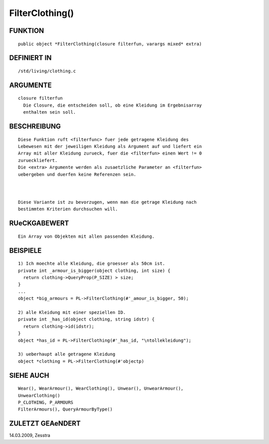 FilterClothing()
================

FUNKTION
--------
::

     public object *FilterClothing(closure filterfun, varargs mixed* extra)

DEFINIERT IN
------------
::

     /std/living/clothing.c

ARGUMENTE
---------
::

     closure filterfun
       Die Closure, die entscheiden soll, ob eine Kleidung im Ergebnisarray
       enthalten sein soll.

BESCHREIBUNG
------------
::

     Diese Funktion ruft <filterfunc> fuer jede getragene Kleidung des
     Lebewesen mit der jeweiligen Kleidung als Argument auf und liefert ein
     Array mit aller Kleidung zurueck, fuer die <filterfun> einen Wert != 0
     zurueckliefert.
     Die <extra> Argumente werden als zusaetzliche Parameter an <filterfun>
     uebergeben und duerfen keine Referenzen sein.

     

     Diese Variante ist zu bevorzugen, wenn man die getrage Kleidung nach
     bestimmten Kriterien durchsuchen will. 

RUeCKGABEWERT
-------------
::

     Ein Array von Objekten mit allen passenden Kleidung.

BEISPIELE
---------
::

     1) Ich moechte alle Kleidung, die groesser als 50cm ist.
     private int _armour_is_bigger(object clothing, int size) {
       return clothing->QueryProp(P_SIZE) > size;
     }
     ...
     object *big_armours = PL->FilterClothing(#'_amour_is_bigger, 50); 

     2) alle Kleidung mit einer speziellen ID.
     private int _has_id(object clothing, string idstr) {
       return clothing->id(idstr);
     }
     object *has_id = PL->FilterClothing(#'_has_id, "\ntollekleidung");

     3) ueberhaupt alle getragene Kleidung
     object *clothing = PL->FilterClothing(#'objectp)

SIEHE AUCH
----------
::

     Wear(), WearArmour(), WearClothing(), Unwear(), UnwearArmour(), 
     UnwearClothing()
     P_CLOTHING, P_ARMOURS
     FilterArmours(), QueryArmourByType()

ZULETZT GEAeNDERT
-----------------
::

14.03.2009, Zesstra

